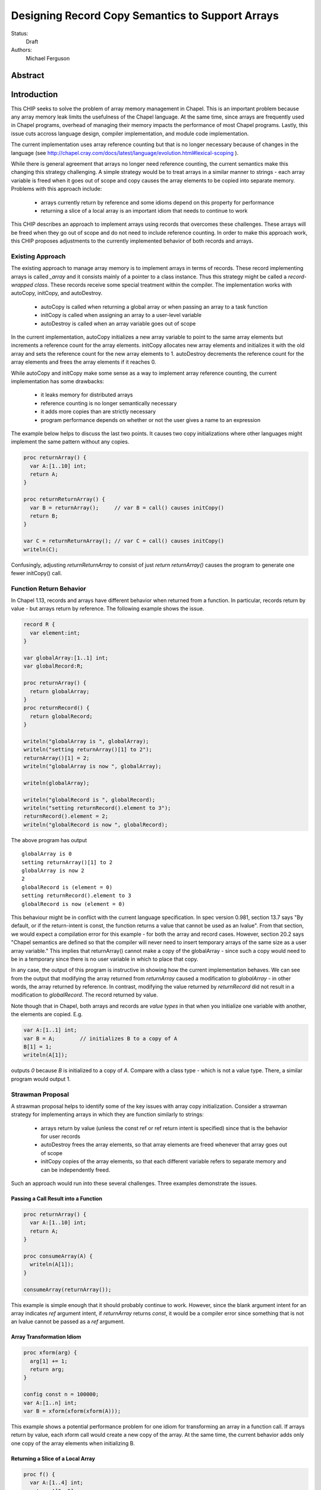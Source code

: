 .. _record-copies:

Designing Record Copy Semantics to Support Arrays
=================================================

Status:
  Draft

Authors:
  Michael Ferguson

Abstract
--------

Introduction
------------

This CHIP seeks to solve the problem of array memory management in
Chapel. This is an important problem because any array memory leak limits
the usefulness of the Chapel language. At the same time, since arrays
are frequently used in Chapel programs, overhead of managing their memory
impacts the performance of most Chapel programs. Lastly, this issue cuts
accross language design, compiler implementation, and module code
implementation.

The current implementation uses array reference counting but that is no
longer necessary because of changes in the language (see
http://chapel.cray.com/docs/latest/language/evolution.html#lexical-scoping ).

While there is general agreement that arrays no longer need reference
counting, the current semantics make this changing this strategy
challenging. A simple strategy would be to treat arrays in a similar
manner to strings - each array variable is freed when it goes out of
scope and copy causes the array elements to be copied into separate memory.
Problems with this approach include:

 * arrays currently return by reference and some idioms depend on this
   property for performance
 * returning a slice of a local array is an important idiom
   that needs to continue to work

This CHIP describes an approach to implement arrays using records that
overcomes these challenges. These arrays will be freed when they go out of
scope and do not need to include reference counting. In order to make this
approach work, this CHIP proposes adjustments to the currently implemented
behavior of both records and arrays.

Existing Approach
+++++++++++++++++

The existing approach to manage array memory is to implement arrays in
terms of records. These record implementing arrays is called `_array` and
it consists mainly of a pointer to a class instance. Thus this strategy
might be called a `record-wrapped class`. These records receive some
special treatment within the compiler. The implementation works with
autoCopy, initCopy, and autoDestroy. 

 * autoCopy is called when returning a global array or when passing an array to
   a task function
 * initCopy is called when assigning an array to a user-level variable
 * autoDestroy is called when an array variable goes out of scope

In the current implementation, autoCopy initializes a new array variable
to point to the same array elements but increments a reference count for the
array elements.  initCopy allocates new array elements and initializes it with
the old array and sets the reference count for the new array elements to 1.
autoDestroy decrements the reference count for the array elements and frees
the array elements if it reaches 0.

While autoCopy and initCopy make some sense as a way to implement array
reference counting, the current implementation has some drawbacks:

 * it leaks memory for distributed arrays
 * reference counting is no longer semantically necessary
 * it adds more copies than are strictly necessary
 * program performance depends on whether or not the user gives
   a name to an expression

The example below helps to discuss the last two points. It causes two copy
initializations where other languages might implement the same pattern without
any copies.

.. code-block:: chapel

  proc returnArray() {
    var A:[1..10] int;
    return A;
  }

  proc returnReturnArray() {
    var B = returnArray();     // var B = call() causes initCopy()
    return B;
  }

  var C = returnReturnArray(); // var C = call() causes initCopy()
  writeln(C);

Confusingly, adjusting `returnReturnArray` to consist of just `return
returnArray()` causes the program to generate one fewer initCopy() call.

Function Return Behavior
++++++++++++++++++++++++

In Chapel 1.13, records and arrays have different behavior when returned from a
function. In particular, records return by value - but arrays return by
reference. The following example shows the issue.

.. code-block:: chapel

  record R {
    var element:int;
  }

  var globalArray:[1..1] int;
  var globalRecord:R;

  proc returnArray() {
    return globalArray;
  }
  proc returnRecord() {
    return globalRecord;
  }

  writeln("globalArray is ", globalArray);
  writeln("setting returnArray()[1] to 2");
  returnArray()[1] = 2;
  writeln("globalArray is now ", globalArray);

  writeln(globalArray);

  writeln("globalRecord is ", globalRecord);
  writeln("setting returnRecord().element to 3");
  returnRecord().element = 2;
  writeln("globalRecord is now ", globalRecord);

The above program has output

::

  globalArray is 0
  setting returnArray()[1] to 2
  globalArray is now 2
  2
  globalRecord is (element = 0)
  setting returnRecord().element to 3
  globalRecord is now (element = 0)

This behaviour might be in conflict with the current language
specification. In spec version 0.981, section 13.7 says "By default, or
if the return-intent is const, the function returns a value that cannot
be used as an lvalue". From that section, we would expect a compilation
error for this example - for both the array and record cases.  However,
section 20.2 says "Chapel semantics are defined so that the compiler will
never need to insert temporary arrays of the same size as a user array
variable." This implies that returnArray() cannot make a copy of the
globalArray - since such a copy would need to be in a temporary since
there is no user variable in which to place that copy.

In any case, the output of this program is instructive in showing how the
current implementation behaves. We can see from the output that modifying the
array returned from `returnArray` caused a modification to `globalArray` - in
other words, the array returned by reference. In contrast, modifying the value
returned by `returnRecord` did not result in a modification to `globalRecord`.
The record returned by value. 

Note though that in Chapel, both arrays and records are `value types` in that
when you initialize one variable with another, the elements are copied. E.g.

.. code-block:: chapel

  var A:[1..1] int;
  var B = A;        // initializes B to a copy of A
  B[1] = 1;
  writeln(A[1]);

outputs `0` because `B` is initialized to a copy of `A`. Compare with a class
type - which is not a value type. There, a similar program would output 1.


Strawman Proposal
+++++++++++++++++

A strawman proposal helps to identify some of the key issues with array
copy initialization. Consider a strawman strategy for implementing arrays
in which they are function similarly to strings:

 * arrays return by value (unless the const ref or ref return intent is
   specified) since that is the behavior for user records
 * autoDestroy frees the array elements, so that array elements are freed
   whenever that array goes out of scope 
 * initCopy copies of the array elements, so that each different variable
   refers to separate memory and can be independently freed.

Such an approach would run into these several challenges. Three examples
demonstrate the issues.

.. _record-copies-strawman-consume-return:

Passing a Call Result into a Function
*************************************

.. code-block:: chapel

  proc returnArray() {
    var A:[1..10] int;
    return A;
  }

  proc consumeArray(A) {
    writeln(A[1]);
  }

  consumeArray(returnArray());

This example is simple enough that it should probably continue to work.
However, since the blank argument intent for an array indicates `ref` argument
intent, if `returnArray` returns `const`, it would be a compiler error since
something that is not an lvalue cannot be passed as a `ref` argument.

.. _record-copies-strawman-xform:

Array Transformation Idiom
**************************

.. code-block:: chapel

  proc xform(arg) {
    arg[1] += 1;
    return arg;
  }

  config const n = 100000;
  var A:[1..n] int;
  var B = xform(xform(xform(A)));

This example shows a potential performance problem for one idiom for
transforming an array in a function call. If arrays return by value, each xform
call would create a new copy of the array. At the same time, the current
behavior adds only one copy of the array elements when initializing B.

.. _record-copies-strawman-return-slice:

Returning a Slice of a Local Array
**********************************

.. code-block:: chapel

  proc f() {
    var A:[1..4] int;
    return A[2..3];
  }

  var A_slice = f();
  writeln(A_slice);

This example program is currently valid and it is desireable that it
continue to function. However, under the strawman proposal, the slice
construction A[2..3] would result in a record that points to the same
array elements as `A`.  These array elements will be freed at the end of
`f` when `A` goes out of scope. Subsequent use of the value returned -
including to initialize `A_slice` - will access invalid memory and
potentially cause program failure.


Description
-----------

Summary of Approach
+++++++++++++++++++

This CHIP seeks to show how arrays can be implemented with
`record-wrapped class`.  It does this in three steps. First, it discusses
the concepts of `copy initialization` and `move initialization`. Then, it
proposes rules all records - including the records implementing arrays -
that indicate when `copy initialization` and `move initialization` occur.
Finally, it describes how these rules support an implementation of arrays
in terms of records that does not require reference counting.

The separate document :ref:`record-copies-examples` discusses how the rules
described in this document enable other use cases for records.  The documents
:ref:`record-copies-out-inout` and :ref:`record-copies-expiring` discuss
improvements to the rules described in this proposal.

Lastly, this document will ignore the issues around run-time types for
arrays in order to simplify the description. The document
:ref:`record-copies-runtime-types` discusses how runtime types interact
with this design.

Preliminaries
+++++++++++++

Record Initialization and Destruction
*************************************

Record initialization and destruction are described in CHIP 10.  For the
purposes of this document, it suffices to know that records are destroyed
when they go out of scope and at that time a `deinit` method is called.
A typical `deinit` method would free memory used by a pointer field.

Copy and move concepts
**********************

This proposal uses the terminology `copy` and `move`. These terms
describe how a Chapel program initializes a record variable based upon an
existing record variable. Both `copy` and `move` create a new variable
from an initial variable.

After the `copy` initialization, both the new variable and the initial
variable exist separately. Generally speaking, they can both be modified.
However, they must not refer to the same fields. That is, changing a
field in the new record variable should not change the corresponding
field in the initial record variable.

A `move` is when a record variable changes storage location. It is
similar to a `copy` initialization but it represents a transfer rather than
duplication. In particular, the initial record is no longer available
after the `move`.  A `move` can be thought of as an optimized form a
`copy` followed by destruction of the initial record.  After a `move`,
there is only one record variable - where after a `copy` there are two.

Record authors can adjust copy and move
***************************************

Record authors can specify code to run on a `copy`.  For example, a record that
contains a pointer to a class instance can operate as though the fields in the
class instance were stored directly in the record by copying the class instance
in each record `copy` initialization. If a customizeable `copy` were not
available, the record author would be forced to support the case where two
record variables point to the same class instance - or to require that users of
that record include explicity `clone` method calls (for example).

Different languages make a different choice here. C++ and D allow record
authors to implement some part of a `copy`, but Rust and Swift do not.

Record authors can also customize a `move`. In particular, it allows
record authors to better control aliasing for pointer fields. This
feature is important for handling the issue discussed in the strawman
proposal :ref:`record-copies-strawman-return-slice`.


.. _record-copies-postblit-tbd:

Strategy for Customizing `copy` and `move` TBD
**********************************************

Note that at the time of this writing, specific syntax for how a record
can customize `copy` and `move` is still under discussion. The exact
choice does not matter for the question of *when* the compiler adds
`copy` or `move` initialization. However, concrete examples in this
document will use `postblit` and `postmove` as the methods that respond
to `copy` and `move` respectively. With a `postblit` strategy, these
methods are called after a shallow copy is made, e.g. a copy
initialization might consist of:

.. code-block:: chapel

  memcpy(dst, src)
  dst.postblit();

Similarly, a move initialization might consist of

.. code-block:: chapel

  memcpy(dst, src)
  dst.postmove();

The main alternative is to use `proc init` for copy and move
initialization.  In that case, a copy initialization might consist of:

.. code-block:: chapel

  dst.init(src);

How `move` initialization would be customized under the alternative is
also TBD.

Copy and move initialization
****************************

Record copy semantics in Chapel are a combination of two factors.

 1) The compiler adds `copy` or `move` initialization
 2) The record author implements certain methods
    to specify how the record should react to `copy` or `move`.

Copy initialization
^^^^^^^^^^^^^^^^^^^

The document :ref:`initialization` provides a canonical example of
when `copy initialization` occurs:

.. code-block:: chapel

  var x:R = ...;
  var y:R = x;    // copy initialization occurs here
  ... uses of both x and y ...;

The `postblit` method
^^^^^^^^^^^^^^^^^^^^^

Note that this section discusses one possible approach and has
not been finalized. See :ref:`record-copies-postblit-tbd`.

A record specifies how it reacts to a copy by providing a `postblit`
method. At the time that the `postblit` method is called, the `this`
variable is already initialized to a shallow copy. The `postblit` method
is responsible for performing a fixup.

.. code-block:: chapel

  class C {
    var a:int;
  }
  record R {
    var ptr:C;
  }
  proc R.postblit() {
    // Fix up for copy
    // e.g. copy a buffer that should not be shared between instances
    this.ptr = new C(a=this.ptr.a);
  }

If no `postblit` method is provided for a record, the compiler provides
one. The compiler-provided `postblit` method calls the `postblit` method
on each record field in turn.

Move initialization
^^^^^^^^^^^^^^^^^^^

Here is an example of when the compiler uses `move` initialization under
this proposal:

.. code-block:: chapel

  record R { ... }
  proc makeR() {
    return new R(...);
  }
  var x = makeR();    // move initialization occurs here


The `postmove` method
^^^^^^^^^^^^^^^^^^^^^

Note that this section discusses one possible approach and has not been
finalized. See :ref:`record-copies-postblit-tbd`.

A record can use a `postmove` method to react to a `move` initialization.  As
with `postblit`, the `this` variable is already initialized with a
shallow copy at the time that the `postmove` method is called. However,
in contrast to the `postblit` method, the initial record variable is destroyed
by the `move` initialization.

If no `postmove` method is provided for a record, the compiler provides
one. The compiler-provided `postmove` method calls the `postmove` method
on each record field in turn.


Rules for when copy or move initialization occur
++++++++++++++++++++++++++++++++++++++++++++++++

The following sections of this document describe situations in which a `copy`
or a `move` is added by the compiler to implement some kind of initialization.
Now, it might seem that the compiler could choose a variety of strategies to
implement one of these initializations. In particular, copy initialization
could be default-initialization followed by assignment. Likewise, move
initialization could be copy initialization followed by destruction of the
source variable.

This proposal takes the position that the language needs to provide a minimum
level of optimization and also provide some reproducability in this area.
Therefore, the semantics described below should be interpreted to be the
behavior the Chapel compiler provides in a baseline configuration (e.g. with
`--baseline`).

It may or may not be worthwhile to allow the compiler to further optimize
these cases, by replacing some `copy` initializations with `move`
initialization. On the one hand, there is an advantage to making programs
always behave the same in this regard. On the other, allowing some
flexibility here can allow programs to perform better and still operate
as expected.

This is a complicated issue because it impacts how Chapel users can
understand Chapel programs. If further optimization is allowed, it either
needs to be documented in detail in the language specification and always
applied - or, the language specification needs to be somewhat vague about
when `copy` or `move` is used.

We discuss how to present these record semantics to users in
:ref:`record-copies-user-view`. We discuss one optimization that could be
applied in :ref:`record-copies-expiring`. 


.. _copy-move-table:

When one record variable is initialized from another, the compiler must choose
whether to perform `copy initialization` or `move initialization`.

The following table shows in which situations a copy or move initialization is
added. Each row in this table corresponds to a particular use of an expression
`<expr>`. Each column indicates the kind the expression `<expr>`. Blank spaces
indicate that no copy or move initialization is necessary.

========================  ==========  =========  =========  ============  ============
operation                 value call  local var  outer var  ref argument  ref/ref call
========================  ==========  =========  =========  ============  ============
variable initialization   move        copy       copy       copy          copy     
field initialization      move        copy       copy       copy          copy     
call as `in` argument     move        copy       copy       copy          copy
value return              move        move       copy (1)   copy (1)      copy
ref return                error       error            
call as `ref` argument                                
========================  ==========  =========  =========  ============  ============

(1) copy on value return can be skipped according to
:ref:`automatic-ref-return`.

Here is more detail on each operation:


variable initialization
  a variable initialization statement as in

  .. code-block:: chapel

    var a=<expr>;

field initialization
  a field initialization statement from Phase 1 of an initializer, as in

  .. code-block:: chapel

    record MyRecord {
      var field:R;

      proc init(...) {
        field = <expr>;
        super.init();
      }
    }


call as `in` argument
  a function call where `<expr>` corresponds to a formal with `in`
  intent, as in

  .. code-block:: chapel

    proc f(in arg) { ... }
    f(<expr>)

value return
  a return statement in a function that returns `by value` - that is,
  does not have `ref` or `const ref` return intent.

  .. code-block:: chapel

    proc f() {
      return <expr>;
    }

ref return
  a return statement in a function that returns `by ref` - that is, with
  `ref` or `const ref` return intent.

  .. code-block:: chapel

    proc g() ref {
      return <expr>;
    }

call as `ref` argument
  a function call where `<expr>` corresponds to a formal with `ref`
  or `const ref` intent (or in cases where blank intent is `ref` or
  `const ref`), as in

  .. code-block:: chapel

    proc f(ref arg) { ... }
    f(<expr>)


Here is more detail on each expression type. The examples below include
some supporting code and then have the form of `... <expr> ...`.

value call
  a call to a function that returns `by value` - that is, does not
  have `ref` or `const ref` return intent.
 
  .. code-block:: chapel

    proc f() { ... }

    ... f() ...;

local var
  a use of a variable local to a function
 
  .. code-block:: chapel

    proc f() {
      var x = ...;
      ... x ...;
    }

outer var
  a use of a variable not local to a function, including a global
  variable or a variable declared in an outer function.
 
  .. code-block:: chapel

    var global:R = ...;
    proc f() {
      ... global ...;
    }

ref argument
  a use of a formal argument that has the `ref` or `const ref` intent
  (or a blank intent that is `ref` or `const ref`).
 
  .. code-block:: chapel

    proc f(const ref arg) {
      ... arg ...;
    }

ref/ref call
  a use of a ref variable or a call returning with `ref` or `const ref`
  return intent.
 
  .. code-block:: chapel

    ref x = ...;
    ... x ...;

  .. code-block:: chapel

    proc g() ref { ... }
    ... g() ...;



.. _ref-return:

`ref` Return Intent
+++++++++++++++++++

The `ref` or `const ref` return intent indicates that unlike a normal
return, the returned value does not transfer the responsibility for
freeing something to the caller.  In other words, returning something by
`ref` does not change when that variable is destroyed.

Return statements inside a function with `ref` or `const ref` return
intent have the following behavior:

 * The `return` statement in a `ref` or `const ref` return intent
   function does not cause a `move` or `copy` initialization to be added. The
   `retVar` is just set to a created reference.
 * unlike non - `ref` returns, coercions and promotions are disabled for
   a ref return intent function. The type of the returned expression must
   match exactly. (This constraint is already described in the language
   specification);
 * it is a program error to return a reference to a value with a type 
   that is different from a function's declared return type.
   This should be flagged as a compile error or an execution-time error.
 * Returning a local variable or temporary in a function with `ref`
   return intent does not prevent that variable or temporary from being
   destroyed and so should be a compile error if possible. In other
   words, it is a program error to return a ref to any variable that is
   allocated on the stack. It is a program error in a ref-return function
   to:

   * directly return a local variable declared by the user.  This can be
     detected with a compiler error.
   * directly return a ref to a call to a function that does not have
     `ref` or `const ref` return intent because that returned value will
     be stored in a function-local temporary. This can be detected with a
     compile error.
   * return a reference to any value that will be destroyed once the
     function exits. It would be difficult for compiler analysis to find
     all such cases.

   
.. _automatic-ref-return:

Automatic `ref` Return Intent
+++++++++++++++++++++++++++++

The table above showed `copy/move` for two value return cases:

 * returning an outer variable
 * returning a ref argument

In these cases, it would be legal to use a `copy` initialization. However, in
some situations, the `copy` is unnecessary and oculd be removed by adding
the `ref` or `const ref` return intent to the function.

For example, consider this program:

.. code-block:: chapel

  record R { ... }
  var global:R = ...;

  proc f() {
    return global;
  }

  writeln(f());

This program causes the record `global` to be copied in the process of
being output, since it is copied during the process of returning from
`f`.  This copy is unnecessary in this example and could be optimized
away. A user might explicitly remove the copies by adding the `const ref`
return intent to `f`.

A further example is this program discussed in
:ref:`record-copies-strawman-xform`:

.. code-block:: chapel

  proc xform(arg) {
    arg[1] += 1;
    return arg;
  }

  config const n = 100000;
  var A:[1..n] int;
  var B = xform(xform(xform(A)));

Note that if `arg` had the `in` intent, the rules above would optimize
away the copies. However, when `arg` has the blank or `ref` intent,
the copies can be removed by adding the `ref` return intent to
`xform` - which the rule in this section will do. 

Both of these programs will not have unnecessary copies because of the
rule described in this section.

The `ref` or `const ref` return intent is added automatically for
functions that always:

  * return a formal argument, where the formal had `ref` or `const ref`
    intent, or
  * return a outer scope variable

The new return intent should match the default argument intent. For user
records, that is `const ref`, but for arrays, it would be `ref`.

Note that it is important to restrict this rule to ref arguments and
outer variables.  It would not in general be valid for this rule to apply
to all functions that always return a ref expression. For example, in the
following:

.. code-block:: chapel

  record R { var x:int; }
  proc f() {
    var a = new R(12);
    ref refA = a; 
    return refA; 
  }

  writeln(f());

the value returned in `f` is always a reference, but it would make the
program erroneous to add the `const ref` return intent to it.

TODO
----

* describe `inout` and `out` argument intents

.. _record-copies-arrays:

Implementing Arrays with a Record-Wrapped Class
+++++++++++++++++++++++++++++++++++++++++++++++

This section describes how Chapel arrays can be implemented based upon
the rules described above.

Recall that, for the purposes of exposition, this document ignores
runtime types. The document :ref:`record-copies-runtime-types` will
discuss how this design works with runtime types.

Recall that this document is proposing a strategy for implementing array
memory management using wrapper records. As with the current
implementation, this strategy consists of two types that work together:

 1) A wrapper record which is currently called `_array`
 2) a subclass of `BaseArr`, such as `DefaultRectangularArr`.
    
The wrapper record contains a field pointing to an object that is a
subtype of `BaseArr`. The object in turn stores the size of the array and
a pointer to the array elements.

Thus, the `_array` record might be defined as:

.. code-block:: chapel

  record _array {
    var _value;       // pointer to a subclass of BaseArr 
  }

For exposition purposes, we will also discuss a subclass of BaseArr
implementing a 1-D zero-based array. This helps to make the design
presented more concrete but ignores many details that real subclasses of
BaseArr need to attend to.

This proposal also requires that the each BaseArr subclass contain an
`isalias:bool` field in addition to the current fields. This field
supports array aliases and slices.

.. code-block:: chapel

  class SimpleArr : BaseArr {
    type eltType;                  // the type of an element
    var n: int;                    // the number of elements in the array
    var elements: _ddata(eltType); // pointer to the array elements
    var isalias:bool;              // supporting aliases and slices
  }

To implement Chapel's array semantics, we need to describe how the
`_array` wrapper record will respond to `copy` and `move` initialization.
We do that by defining its `postblit` and `postmove` methods.
Additionally, we need to sketch how a slice operation works and define
the destructors for these types.

Implementing Array Copy Initialization
**************************************

First, the `postblit` method will allocate new array elements and set
them to a copy of the original elements.

.. code-block:: chapel

  proc _array.postblit() {
    // at this point, _array's fields are already a bit copy
    // of the _array we are copy initializing from.

    // Allocate space for new array elements using the same
    // array size as the source array and copy the elements
    // into the new memory.
    _value = _value.clone();
  }

The `clone` method just creates a new array object and initializes it to
store a copy of the elements. Here is a complete `clone` method for
`SimpleArr`:

.. code-block:: chapel

  proc SimpleArr.clone() {
    // Allocate new array object
    var ret = new SimpleArr(eltType, n);
    // Allocate space for the elements
    ret.elements = _ddata_allocate(eltType, n); 
    // Bit copy the elements
    memcpy(ret.elements, this.elements, sizeof(int) * n);
    // Run the postblit fixup on the elements for non-POD record types
    if !isPODType(eltType) {
      for i in 0..#n {
        ret.elements[i].postblit();
      }
    }
  }

Implementing Array Move Initialization
**************************************

The `postmove` method will check `isalias`. If it is `true`, it will
create a full copy by running `postblit`. If it is `false`, it needs
not take any action.

.. code-block:: chapel

  proc _array.postmove() {
    // at this point, _array's fields are already a bit copy
    // of the _array we are move initializing from.

    // If isalias is true, create a full copy.
    if _value.isalias {
      this.postblit();
    }
  }

.. _record-copying-array-slices:

Implementing Array slices
*************************

The `isalias` field is generally `false` but set to `true` when a slice
is created. As we have seen, `postmove` for `_array` to copies the
element when `isalias` is `true`. To avoid this behavior when returning
from the function creating a slice, there is a special pragma to prevent
it from perfoming a move initialization as part of returning.  (Otherwise
the slice creation function would always create a copy!).

Here is a sketch of an implementation of dsiSlice for SimpleArray.
For simplicity we will assume that all slices start from element 0.

.. code-block:: chapel

  pragma "no move on return"
  proc _array.slice(newSize: int) {
    return new _array(_value.dsiSlice, isalias=true);
  }

  proc SimpleArray.dsiSlice(newSize: int) {
    // Create a new SimpleArray pointing to the same data
    // but with a different length
    return new SimpleArr(eltType, newSize, elements);
  }


Implementing _array Destruction
*******************************

Destruction for _array is simple - it just deletes the array object.

.. code-block:: chapel

  proc _array.deinit() {
    delete _value;
  }

Destruction for SimpleArr is still simple but it only destroys the
elements if isalias==false.

.. code-block:: chapel

  proc SimpleArr.deinit() {
    // Don't delete elements if isalias=true
    if ! isalias then
      delete elements;
  }

Relaxing lvalue checking for array temporaries
**********************************************

Because arrays frequently return by value, the compiler will need to
relax l-value checking when promoting a temporary _array to a `ref`. This
addresses the problem discussed above in
:ref:`record-copies-strawman-consume-return`.

The language specification would be updated to indicate that non-lvalues
of array type can be captured in a reference.

Changing what a ref to an array means
*************************************

The current compiler ignores the argument or return `ref` intent for
`_array` since it views `_array` as already being a reference to an array
object.

This proposal changes this behavior. Instead of viewing `_array` as
already being a reference, it treats a reference to an `_array` similarly
to a reference to any other record. (In implementation terms, a reference to
an array becomes `_ref(_array)`).

This is an implementation issue and does not impact the language
specification.


Example Array Programs
++++++++++++++++++++++

Now that we have defined `copy` and `move` initialization for arrays and
indicated how the compiler works with references to arrays, this section
discusses many example programs working with arrays in order to validate
that the design.

For each of these examples, we will point out when `copy` or `move`
initialization occur and discuss whether the proposed behavior is
different from the current behavior as implemented in Chapel v1.13.

Returning a Local Array
***********************

.. code-block:: chapel

   proc createArray() {
     var retA: [1..10000] real;
     return retA;
   }
   var A = createArray();

`retA` is an `_array`. In the process of returning from `createArray`, a
`move` initialization occurs. A second `move` initialization is used to
initializing the `A` variable and again does not perform a deep copy.
Thus, the desired behavior is achieved: the array is returned without any
copies.

The current implementation creates an `initCopy` call for the variable
initialization of `A` in this example.

Returning a Global Array with ref Return Intent
***********************************************

.. code-block:: chapel

   var globalArray: [1..10000] real;
   proc returnGlobalArray() ref {
     return globalArray;
   }
   var A = returnGlobalArray();

The process of returning from `returnGlobalArray` does not perform any
copy or move initialization since it returns with `ref` intent. However,
the variable initialization for `A` is using a ref and so is treated the
same as initialization from another variable. That results in a `copy`
operation. That gives in the desired semantics: `A` refers to a
different array than `outerA`.

The current implementation creates an `initCopy` call for the variable
initialization of `A` in this example.


Returning a Global Array
************************

.. code-block:: chapel

   var globalArray: [1..10000] real;
   proc returnGlobalArray() {
     return globalArray;
   }
   var A = returnGlobalArray();

The :ref:`automatic-ref-return` transformation applies to this example.
Since `returnGlobalArray` is returning a global, the transformation
applies. After that, this case is equivalent to the previous example.

Returning an argument
*********************

.. code-block:: chapel

  var A:[1..3] int;

  proc f(arg) {
    return arg; // copy created as part of returning
  }

  writeln(f(A));

As with the previous example, the :ref:`automatic-ref-return`
transformation applies to this example, and so it includes no `copy` or
`move` initializations.

The current behavior is for `f` to add an `autoCopy` in the process of
returning.


Passing a Returned Global Array
*******************************

.. code-block:: chapel

   var globalArray: [1..10000] real;
   proc returnGlobalArray() {
     return globalArray;
   }
   proc consumesArray(A:[] real) {
     writeln(A[1]);
   }
   consumesArray(returnExistingArray());

As with the above example, the :ref:`automatic-ref-return` transformation
applies. It makes this program equivalent to one where
`returnGlobalArray` is declared with `ref` return intent.
`returnExistingArray` does not create a copy in the process of returning
with the `ref` intent. Since the function `consumesArray` takes in `A` by
blank intent, which is `ref` for arrays, no copy is made when passing the
ref returned to that function. That gives the desired semantics: no copy
is added for this program.

The current behavior with this program is for `returnGlobalArray` to
include an `autoCopy`.

Passing a Returned Local Array
******************************

.. code-block:: chapel

   proc createArray() {
     var retA: [1..10000] real;
     return retA;
   }
   proc consumesArray(A:[] real) {
     writeln(A[1]);
   }
   consumesArray(createArray());

As we have previously discussed, the process of returning from
`createArray` would not create a copy. The call to `consumesArray` also
does not create a copy. Note that it would still not make a copy in this
case even if it had the `in` argument intent.  That gives the desired
result: no copy is necessary.

The current behavior with this snippet is that it does not produce an
`autoCopy` or `initCopy` calls.

Initializing a Record Field with an Array Argument
**************************************************

.. code-block:: chapel

   record RecordStoringArray{ var field; }
   proc createArray() {
     var retA: [1..10000] real;
     return retA;
   }
   proc consumesArray(A:[] real) {
     return new RecordStoringArray(A);
   }
   consumesArray(createArray());

As before, `createArray` does not call `copy` in the process of
returning. The value returned will be destroyed after the `consumesArray`
call. The call to `consumesArray` does not create a copy since it is
passing by reference. The initialization function for
`RecordStoringArray` initializes `field` field with another variable;
therefore a `copy` operation is included. That gives an acceptable
result: `retA` is copied into the record `field` as in the current
compiler.  (Note that it might be possible to eliminate this unnecessary
copy if `A` has `in` argument intent).

The current behavior is to generate an autoCopy and an initCopy of `A`
when initializing the record in this example.


Returning a Local Array with ref Return Intent
**********************************************

.. code-block:: chapel

  proc f() ref {
    var localArray:[1..100] int;
    return localArray; // error: returning local by ref
  }

  writeln(f()[1]);

This example should be a compilation error. Since returning with `ref`
intent has no impact on the lifetime of the returned variable,
`localArray` should continue to be destroyed when `f` exits, so that any
use of the data in the returned value would be a use-after-free.

The current behavior is to allow this program and to treat it the same
is if the `ref` return intent were not used on `f`.

Returning a Local or Global Array Based Upon Input
**************************************************

.. code-block:: chapel

  var A:[1..3] int;

  proc f(x:bool) {
    if x then return A;
    else {
      var tmp:[1..0] int;
      return tmp;
    }
  }
  proc g(x) {
    x[1] = 1;
  }
  g(f(true));
  writeln(A);

It produces `1 0 0` in the current implementation, but would produce `0 0 0`
under the proposal, because returning `A` from within `f` would make a copy.
The :ref:`automatic-ref-return` strategy cannot remove this copy since `f`
sometimes returns a local array (and it would not be legal to return the local
array by ref). (It might be reasonable to make such functions result in
a compilation error.)

Returning a Slice of a Local Array
**********************************

.. code-block:: chapel

  proc f() {
    var A:[1..4] int;
    return A[2..3];
  }

  var A_slice = f();
  writeln(A_slice);

This is the example discussed in  :ref:`record-copies-strawman-return-slice`.

The proposed strategy will have the slice construction function set
`isalias` to `true`, and then the `move` initialization made in the
process of returning in `f` will create a copy of the array slice. When
`f` completes, `A` and its elements will be freed.  Then, the copy of the
slide `move initialize` `A_slice`.

The current behavior adjusts reference counts when creating the slice and
uses an `initCopy` call to initialize `A_slice`.

Returning a Slice of a Global Array
***********************************

.. code-block:: chapel

  var A:[1..4] int;

  proc f() {
    return A[2..3];
  }

  proc g(x) {
    x[2] = 1;
  }

  g(f());
  writeln(A);

Currently (in v1.13) outputs `0 1 0 0`. Under the proposal, it would
output `0 0 0 0` because the `return` from `f` causes a `move
initialization` in which `isalias` is true, resulting in a copy of the
elements.

This proposal does not include a user-facing way to manually restore the
old behavior. Note though that the slice function uses a pragma that
could possibly be generalized into a user-facing feature.

Initializing a Variable with a Slice
************************************

.. code-block:: chapel

  var A:[1..4] int;
  var A_slice = A[2..3];
  A_slice[2] = 1;
  writeln(A);

Currently outputs `0 0 0 0`. Will still do that because `move` for array
slice from variable initialization will detect `isalias` and perform a
full copy.

Initializing a Variable to Refer to a Slice
*******************************************

.. code-block:: chapel

  var A:[1..4] int;
  var A_slice => A[2..3];
  A_slice[2] = 1;
  writeln(A);

Currently outputs `0 1 0 0`. It can still do that if `=>` is not
considered normal variable initialization, but more like `ref`
initialization.

Returning a Slice from a Function By Ref
****************************************

.. code-block:: chapel

  var A:[1..4] int;
  var A_slice => A[2..3];
  proc f() ref {
    return A_slice;
  }

  f() = 1;
  writeln(A);

Currently outputs `0 1 1 0`. It will continue to do so under this proposal,
since `copy` and `move` for `_array` are not called when returning by ref.

It should be possible to create a `ref` to the temporary `_array` record
returned by a function. Therefore, this example could also be written:

.. code-block:: chapel

  var A:[1..4] int;
  ref A_slice = A[2..3];
  proc f() ref {
    return A_slice;
  }

  f() = 1;
  writeln(A);


Returning a Slice with ref Intent
*********************************

.. code-block:: chapel

  proc f() ref {
    var A:[1..4] int;
    return A[2..3];
  }

  writeln(f());

Currently (v1.13) outputs `0 0`. It should be a compile error under the
proposal, since it returns a local (temporary) variable by `ref`.



